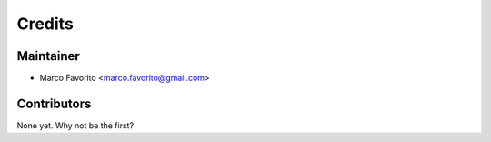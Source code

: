 =======
Credits
=======

Maintainer
----------

* Marco Favorito <marco.favorito@gmail.com>

Contributors
------------

None yet. Why not be the first?
